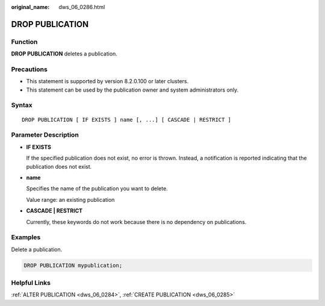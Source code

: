 :original_name: dws_06_0286.html

.. _dws_06_0286:

DROP PUBLICATION
================

Function
--------

**DROP PUBLICATION** deletes a publication.

Precautions
-----------

-  This statement is supported by version 8.2.0.100 or later clusters.
-  This statement can be used by the publication owner and system administrators only.

Syntax
------

::

   DROP PUBLICATION [ IF EXISTS ] name [, ...] [ CASCADE | RESTRICT ]

Parameter Description
---------------------

-  **IF EXISTS**

   If the specified publication does not exist, no error is thrown. Instead, a notification is reported indicating that the publication does not exist.

-  **name**

   Specifies the name of the publication you want to delete.

   Value range: an existing publication

-  **CASCADE \| RESTRICT**

   Currently, these keywords do not work because there is no dependency on publications.

Examples
--------

Delete a publication.

.. code-block::

   DROP PUBLICATION mypublication;

Helpful Links
-------------

:ref:`ALTER PUBLICATION <dws_06_0284>`, :ref:`CREATE PUBLICATION <dws_06_0285>`

